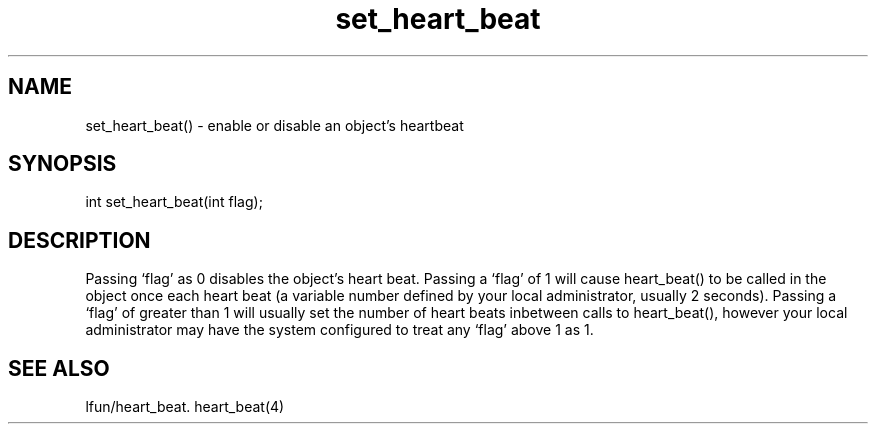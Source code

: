 .\"enable or disable an object's heartbeat
.TH set_heart_beat 3

.SH NAME
set_heart_beat() - enable or disable an object's heartbeat

.SH SYNOPSIS
int set_heart_beat(int flag);

.SH DESCRIPTION
Passing `flag' as 0 disables the object's heart beat.  Passing a `flag' of
1 will cause heart_beat() to be called in the object once each heart beat
(a variable number defined by your local administrator, usually 2 seconds).
Passing a `flag' of greater than 1 will usually set the number of heart beats
inbetween calls to heart_beat(), however your local administrator may have
the system configured to treat any `flag' above 1 as 1.

.SH SEE ALSO
lfun/heart_beat.
heart_beat(4)
